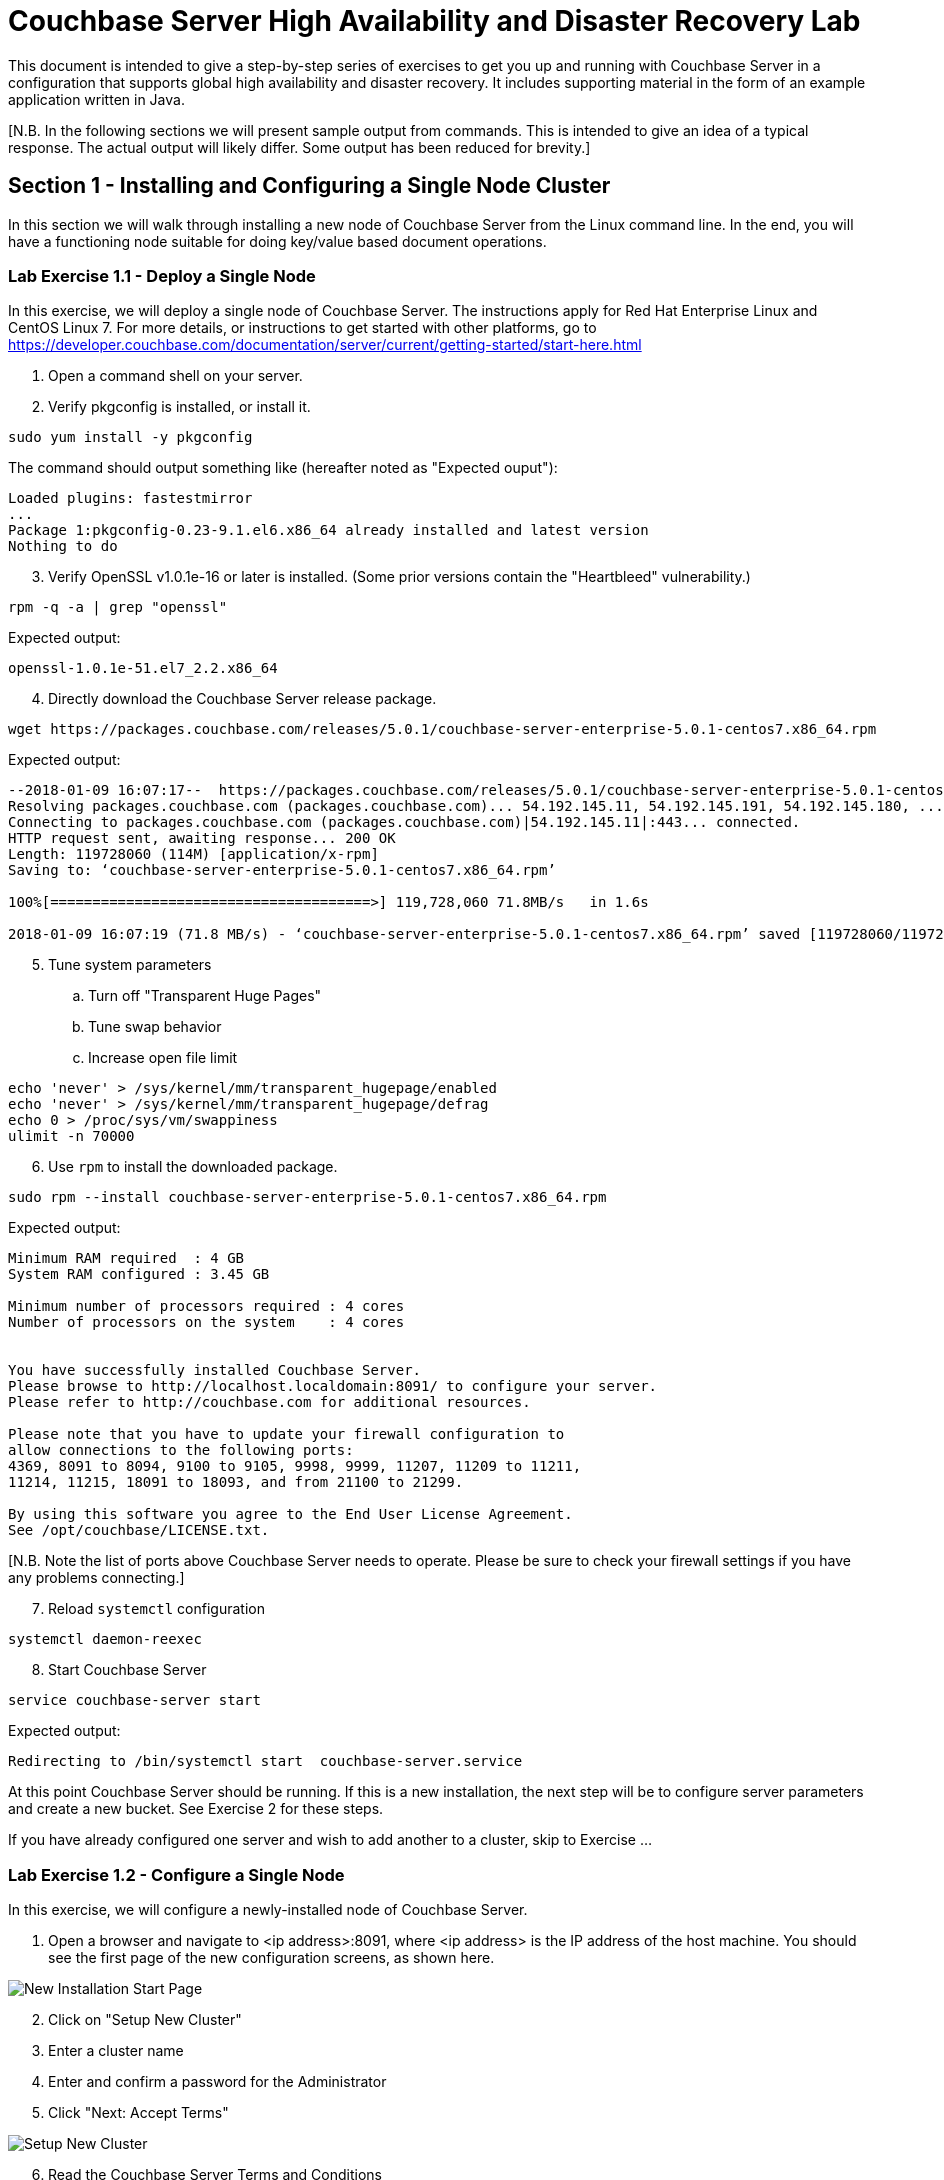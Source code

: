 :meta-description: Enable and control improved logging with SLF4J and Logback.
:title: Controlling Hierarchical Logging with SLF4J and Logback
:slug: controlling-hierarchical-logging-slf4j-logback
:focus-keyword: 
:categories: Couchbase Server
:tags: Couchbase Server, Logback, SLF4J
:heroimage: 
:source-highlighter: pygments
:imagesdir: images

= Couchbase Server High Availability and Disaster Recovery Lab

This document is intended to give a step-by-step series of exercises to get you
up and running with Couchbase Server in a configuration that supports global 
high availability and disaster recovery.  It includes supporting material in the
form of an example application written in Java.

[N.B. In the following sections we will present sample output from commands.
This is intended to give an idea of a typical response.  The actual output
will likely differ.  Some output has been reduced for brevity.]

== Section 1 - Installing and Configuring a Single Node Cluster

In this section we will walk through installing a new node of Couchbase Server
from the Linux command line.  In the end, you will have a functioning node
suitable for doing key/value based document operations.

=== Lab Exercise 1.1 - Deploy a Single Node

In this exercise, we will deploy a single node of Couchbase Server.
The instructions apply for Red Hat Enterprise Linux and CentOS Linux 7.  For more details,
or instructions to get started with other platforms, go to https://developer.couchbase.com/documentation/server/current/getting-started/start-here.html

. Open a command shell on your server.
. Verify pkgconfig is installed, or install it.

[source,bash,indent=0]
----
sudo yum install -y pkgconfig
----

The command should output something like (hereafter noted as "Expected ouput"):

----
Loaded plugins: fastestmirror
...
Package 1:pkgconfig-0.23-9.1.el6.x86_64 already installed and latest version
Nothing to do
----

[start=3]
. Verify OpenSSL v1.0.1e-16 or later is installed.  (Some prior versions contain the "Heartbleed" vulnerability.)

[source,bash,indent=0]
----
rpm -q -a | grep "openssl"
----

Expected output:
----
openssl-1.0.1e-51.el7_2.2.x86_64
----

[start=4]
. Directly download the Couchbase Server release package.

[source,bash,indent=0]
----
wget https://packages.couchbase.com/releases/5.0.1/couchbase-server-enterprise-5.0.1-centos7.x86_64.rpm
----

Expected output:

----
--2018-01-09 16:07:17--  https://packages.couchbase.com/releases/5.0.1/couchbase-server-enterprise-5.0.1-centos7.x86_64.rpm
Resolving packages.couchbase.com (packages.couchbase.com)... 54.192.145.11, 54.192.145.191, 54.192.145.180, ...
Connecting to packages.couchbase.com (packages.couchbase.com)|54.192.145.11|:443... connected.
HTTP request sent, awaiting response... 200 OK
Length: 119728060 (114M) [application/x-rpm]
Saving to: ‘couchbase-server-enterprise-5.0.1-centos7.x86_64.rpm’

100%[======================================>] 119,728,060 71.8MB/s   in 1.6s   

2018-01-09 16:07:19 (71.8 MB/s) - ‘couchbase-server-enterprise-5.0.1-centos7.x86_64.rpm’ saved [119728060/119728060]
----

[start=5]
. Tune system parameters
.. Turn off "Transparent Huge Pages"
.. Tune swap behavior
.. Increase open file limit

[source,bash,indent=0]
----
echo 'never' > /sys/kernel/mm/transparent_hugepage/enabled
echo 'never' > /sys/kernel/mm/transparent_hugepage/defrag
echo 0 > /proc/sys/vm/swappiness
ulimit -n 70000
----

[start=6]
. Use `rpm` to install the downloaded package.

[source,bash,indent=0]
----
sudo rpm --install couchbase-server-enterprise-5.0.1-centos7.x86_64.rpm
----

Expected output:

----
Minimum RAM required  : 4 GB
System RAM configured : 3.45 GB

Minimum number of processors required : 4 cores
Number of processors on the system    : 4 cores


You have successfully installed Couchbase Server.
Please browse to http://localhost.localdomain:8091/ to configure your server.
Please refer to http://couchbase.com for additional resources.

Please note that you have to update your firewall configuration to
allow connections to the following ports:
4369, 8091 to 8094, 9100 to 9105, 9998, 9999, 11207, 11209 to 11211,
11214, 11215, 18091 to 18093, and from 21100 to 21299.

By using this software you agree to the End User License Agreement.
See /opt/couchbase/LICENSE.txt.
----

[N.B. Note the list of ports above Couchbase Server needs to operate.
Please be sure to check your firewall settings if you have any problems connecting.]

[start=7]
. Reload `systemctl` configuration

[source,bash,indent=0]
----
systemctl daemon-reexec
----

[start=8]
. Start Couchbase Server

[source,bash,indent=0]
----
service couchbase-server start
----

Expected output:

----
Redirecting to /bin/systemctl start  couchbase-server.service
----

At this point Couchbase Server should be running.  If this is a new
installation, the next step will be to configure server parameters and
create a new bucket.  See Exercise 2 for these steps.

If you have already configured one server and wish to add another to a cluster,
skip to Exercise ...

=== Lab Exercise 1.2 - Configure a Single Node

In this exercise, we will configure a newly-installed node of Couchbase Server.

. Open a browser and navigate to <ip address>:8091, where <ip address>
is the IP address of the host machine.  You should see the first page of
the new configuration screens, as shown here.

image::NewInstallStart.png[New Installation Start Page]

[start=2]
. Click on "Setup New Cluster"
. Enter a cluster name
. Enter and confirm a password for the Administrator
. Click "Next: Accept Terms"

image::NewInstallPg2.png[Setup New Cluster]

[start=6]
. Read the Couchbase Server Terms and Conditions
. Click the check box next to "I accept the terms & conditions"
. Click "Configure Disk, Memory, Services" 

image::NewInstallPg3.png[Terms and Conditions]

[start=9]
. Enter the IP address of the host of the new installation
. Click "Save & Finish"

The Couchbase Server Console automatically attempts to provide a reasonable
set of default values for the other options.  You can, of course, experiment
with other values.

image::NewInstallPg4.png[IP address, memory, disk, and service options]

The Couchbase Server Console will now show you the main dashboard screen, seen here.

image::NewDashboard.png[]

=== Lab Exercise 1.3 - Create a New Bucket and Add a New documentation

In this exercise, we will create a new Couchbase Server Bucket, and
add a new document using the Console.  Buckets are a high level organizational
structure in Couchbase.  You will always need at least one.

. On the left side of your console, click on the "Buckets" link
. Click on "Add Bucket" in the upper right corner
. In the modal dialog that appears, enter a name for the bucket
.. You can choose most any name you like, with some restrictions
. Click "Add Bucket" in the dialog

The console will show you some information about the bucket, and mark it
orange while the bucket is brought on line.

image::NewBucket.gif[Creating a new bucket]

. To the right in the bucket information row, click on "Documents"
. Click on "Add Document" in the upper right corner
. In the modal dialog, enter a document id
.. Document IDs can be almost anything
.. You may want to remember the ID you enter for easy access later
. Click "Save Document"

The console will take you to a page where you can edit your newly created documenet.
You can change the document by entering any valid JSON.

[start=5]
. After the first brace, add some new data in JSON format
.. For example, you can type the following: "add": [ "valid", "json" ],
.. Note the editor dynamically indicates whether the JSON is valid
. Once you're satisfied, click "Save"
.. Notice the generation number of the revision id increases (shown to the right).

image::NewDocEditor.gif[Creating a new document manually]

You now have a document you can retrieve using direct key/value lookup (a "get" with the client).

=== Lab Exercise 1.4 - Create and Authorize a New User

In this exercise, we will create a user account and give access to the bucket.  Client access now requires
user authentication and authorization to function.  Use Roll-Based Access Control to tune access rights.

. On the left side of your console, click on the "Security" link
. Click on "Add User" in the upper right corner

image::NewUser.gif[Creating a new bucket]

This concludes the first series of exercises.  At this point, you have a fully deployed, single-node
instance of Couchbase.  You can perform standard CRUD (create, read, update, and delete) operations using key/value
lookup.

== Section 2 - Creating a Multi-Node, Multi-Region Cluster

In this series of exercises, you will create two multi-node clusters, and set up data
replication between them.  The demonstrationsin this section use a total of six machines.
To follow along, you will want to have at least two machines, either virtual or real.

=== Lab Exercise 2.1 - Add a Second Node to Create a Multi-Node Cluster

In this exercise, we will add a second node in combination with the first one created in Section 1.
We will add the node through the administrative console on the first node.  You can also join
nodes to a cluster from the setup interface presented after installation.

Note the screen show adding a cluster to one with two existing nodes.  The procedure is identical,
independent of the number of nodes already in the cluster.

Fully adding a node is a two step process. First, add the node to the servers in the cluster.

. Bring up the adminstration console for the first node you created.
. On the left side of your console, click on the "Servers" link.
. In the modal dialog, enter the IP address an isolated Couchbase node.
. Click "Add Server".

image::AddNode.gif[Adding a node to a cluster]

After a few seconds, the new node will be configured and ready for step 2.  To activate
the node, click "Rebalance" in the upper right corner of the console.

image::ClusterRebalance.gif[Rebalance a cluster after adding a node]

This cluster has documents in it already, so the rebalance takes a little time.

=== Lab Exercise 2.2 - XDCR: Create a Remote Cluster Reference

In this exercise, we will create a Remote Cluster Reference.  This is required to
add a Cross-Data Center Replication (XDCR).

First, create a second cluster with a different cluster name following the same steps used to
create the first cluster.

. Bring up the adminstration console for the first cluster.
. On the left side of your console, click on the "XDCR" link.
. Click on "Add Remote Cluster" on the right side of the console.
. In the modal dialog, enter the cluster name of the second cluster.
.. Enter the IP address of one of the nodes of the second cluster.
.. Enter the adminstrative account details of the second cluster.
. Click "Save".

image::NewClusterReference.gif[Create a new cluster reference]


=== Lab Exercise 2.3 - XDCR: Replicate a Bucket to a Remote Cluster

In this exercise, we will set up replication between two clusters.  Replications are
uni-directional, bucket-to-bucket, which allows you to create complex topologies.

. Click on "Add Replication", on the right side of the console.
. In the modal dialog, select the local bucket to replicate.
.. Choose a remote cluster reference.
.. Enter the name of the remote bucket.
. Click "Save".

image::AddReplication.gif[Replicate a bucket]
